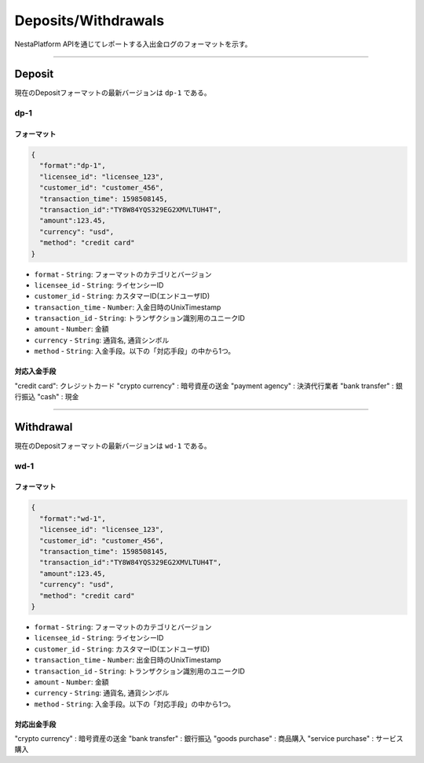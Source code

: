
.. _data-payment:

====================
Deposits/Withdrawals
====================

NestaPlatform APIを通じてレポートする入出金ログのフォーマットを示す。

------------------------------------------------------------------------------


Deposit
===================

現在のDepositフォーマットの最新バージョンは ``dp-1`` である。

dp-1
-------------------

フォーマット
^^^^^^^^^^^^^^^^^^^^


.. code-block::

  { 
    "format":"dp-1",
    "licensee_id": "licensee_123",
    "customer_id": "customer_456",
    "transaction_time": 1598508145,
    "transaction_id":"TY8W84YQS329EG2XMVLTUH4T",
    "amount":123.45,
    "currency": "usd",
    "method": "credit card"
  }


- ``format`` - ``String``: フォーマットのカテゴリとバージョン
- ``licensee_id`` - ``String``: ライセンシーID
- ``customer_id`` - ``String``: カスタマーID(エンドユーザID)
- ``transaction_time`` - ``Number``: 入金日時のUnixTimestamp
- ``transaction_id`` - ``String``: トランザクション識別用のユニークID
- ``amount`` - ``Number``: 金額
- ``currency`` - ``String``: 通貨名, 通貨シンボル
- ``method`` - ``String``: 入金手段。以下の「対応手段」の中から1つ。


対応入金手段
^^^^^^^^^^^^^^^^^^^^

"credit card": クレジットカード
"crypto currency" : 暗号資産の送金
"payment agency" : 決済代行業者
"bank transfer" : 銀行振込
"cash" : 現金

------------------------------------------------------------------------------


Withdrawal
===================

現在のDepositフォーマットの最新バージョンは ``wd-1`` である。

wd-1
-------------------

フォーマット
^^^^^^^^^^^^^^^^^^^^

.. code-block::

  {
    "format":"wd-1",
    "licensee_id": "licensee_123",
    "customer_id": "customer_456",
    "transaction_time": 1598508145,
    "transaction_id":"TY8W84YQS329EG2XMVLTUH4T",
    "amount":123.45,
    "currency": "usd",
    "method": "credit card"
  }


- ``format`` - ``String``: フォーマットのカテゴリとバージョン
- ``licensee_id`` - ``String``: ライセンシーID
- ``customer_id`` - ``String``: カスタマーID(エンドユーザID)
- ``transaction_time`` - ``Number``: 出金日時のUnixTimestamp
- ``transaction_id`` - ``String``: トランザクション識別用のユニークID
- ``amount`` - ``Number``: 金額
- ``currency`` - ``String``: 通貨名, 通貨シンボル
- ``method`` - ``String``: 入金手段。以下の「対応手段」の中から1つ。


対応出金手段
^^^^^^^^^^^^^^^^^^^^

"crypto currency" : 暗号資産の送金
"bank transfer" : 銀行振込
"goods purchase" : 商品購入
"service purchase" : サービス購入 



